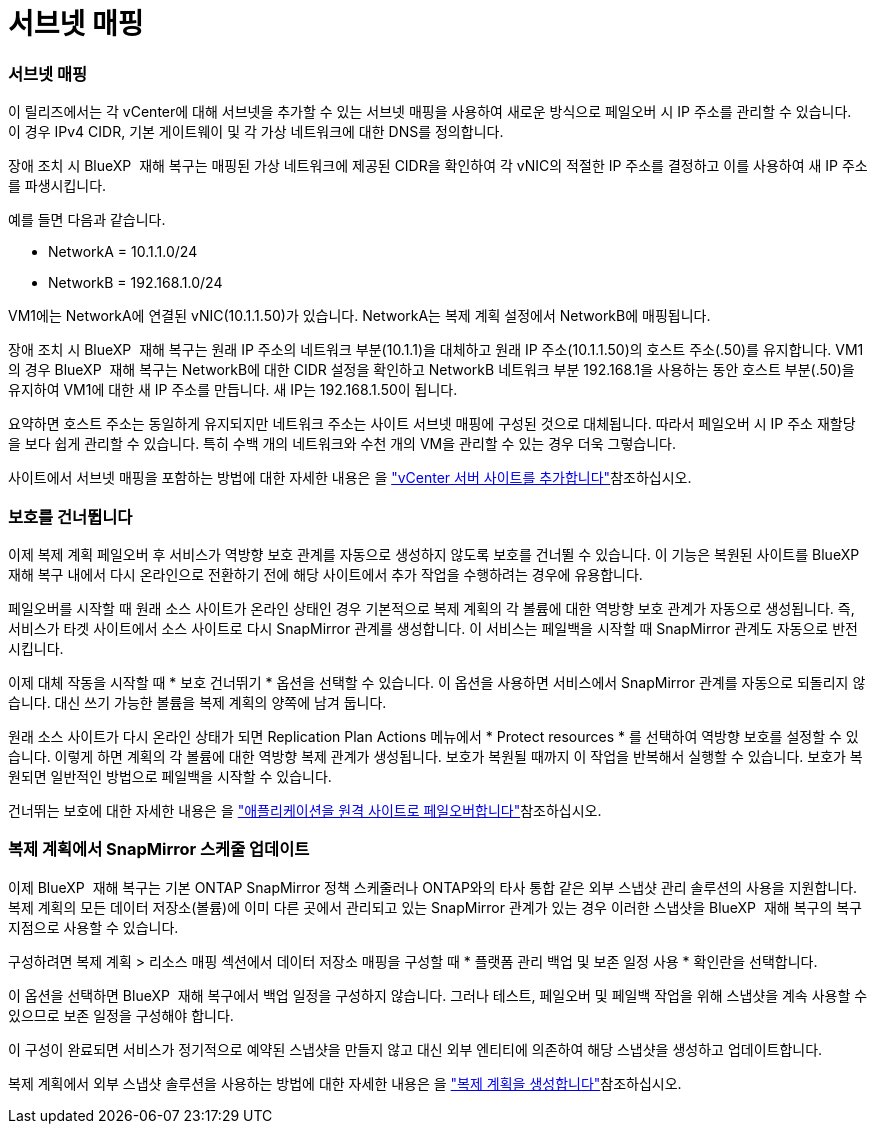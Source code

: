 = 서브넷 매핑
:allow-uri-read: 




=== 서브넷 매핑

이 릴리즈에서는 각 vCenter에 대해 서브넷을 추가할 수 있는 서브넷 매핑을 사용하여 새로운 방식으로 페일오버 시 IP 주소를 관리할 수 있습니다. 이 경우 IPv4 CIDR, 기본 게이트웨이 및 각 가상 네트워크에 대한 DNS를 정의합니다.

장애 조치 시 BlueXP  재해 복구는 매핑된 가상 네트워크에 제공된 CIDR을 확인하여 각 vNIC의 적절한 IP 주소를 결정하고 이를 사용하여 새 IP 주소를 파생시킵니다.

예를 들면 다음과 같습니다.

* NetworkA = 10.1.1.0/24
* NetworkB = 192.168.1.0/24


VM1에는 NetworkA에 연결된 vNIC(10.1.1.50)가 있습니다. NetworkA는 복제 계획 설정에서 NetworkB에 매핑됩니다.

장애 조치 시 BlueXP  재해 복구는 원래 IP 주소의 네트워크 부분(10.1.1)을 대체하고 원래 IP 주소(10.1.1.50)의 호스트 주소(.50)를 유지합니다. VM1의 경우 BlueXP  재해 복구는 NetworkB에 대한 CIDR 설정을 확인하고 NetworkB 네트워크 부분 192.168.1을 사용하는 동안 호스트 부분(.50)을 유지하여 VM1에 대한 새 IP 주소를 만듭니다. 새 IP는 192.168.1.50이 됩니다.

요약하면 호스트 주소는 동일하게 유지되지만 네트워크 주소는 사이트 서브넷 매핑에 구성된 것으로 대체됩니다. 따라서 페일오버 시 IP 주소 재할당을 보다 쉽게 관리할 수 있습니다. 특히 수백 개의 네트워크와 수천 개의 VM을 관리할 수 있는 경우 더욱 그렇습니다.

사이트에서 서브넷 매핑을 포함하는 방법에 대한 자세한 내용은 을 https://docs.netapp.com/us-en/bluexp-disaster-recovery/use/sites-add.html["vCenter 서버 사이트를 추가합니다"]참조하십시오.



=== 보호를 건너뜁니다

이제 복제 계획 페일오버 후 서비스가 역방향 보호 관계를 자동으로 생성하지 않도록 보호를 건너뛸 수 있습니다. 이 기능은 복원된 사이트를 BlueXP  재해 복구 내에서 다시 온라인으로 전환하기 전에 해당 사이트에서 추가 작업을 수행하려는 경우에 유용합니다.

페일오버를 시작할 때 원래 소스 사이트가 온라인 상태인 경우 기본적으로 복제 계획의 각 볼륨에 대한 역방향 보호 관계가 자동으로 생성됩니다. 즉, 서비스가 타겟 사이트에서 소스 사이트로 다시 SnapMirror 관계를 생성합니다. 이 서비스는 페일백을 시작할 때 SnapMirror 관계도 자동으로 반전시킵니다.

이제 대체 작동을 시작할 때 * 보호 건너뛰기 * 옵션을 선택할 수 있습니다. 이 옵션을 사용하면 서비스에서 SnapMirror 관계를 자동으로 되돌리지 않습니다. 대신 쓰기 가능한 볼륨을 복제 계획의 양쪽에 남겨 둡니다.

원래 소스 사이트가 다시 온라인 상태가 되면 Replication Plan Actions 메뉴에서 * Protect resources * 를 선택하여 역방향 보호를 설정할 수 있습니다. 이렇게 하면 계획의 각 볼륨에 대한 역방향 복제 관계가 생성됩니다. 보호가 복원될 때까지 이 작업을 반복해서 실행할 수 있습니다. 보호가 복원되면 일반적인 방법으로 페일백을 시작할 수 있습니다.

건너뛰는 보호에 대한 자세한 내용은 을 https://docs.netapp.com/us-en/bluexp-disaster-recovery/use/failover.html["애플리케이션을 원격 사이트로 페일오버합니다"]참조하십시오.



=== 복제 계획에서 SnapMirror 스케줄 업데이트

이제 BlueXP  재해 복구는 기본 ONTAP SnapMirror 정책 스케줄러나 ONTAP와의 타사 통합 같은 외부 스냅샷 관리 솔루션의 사용을 지원합니다. 복제 계획의 모든 데이터 저장소(볼륨)에 이미 다른 곳에서 관리되고 있는 SnapMirror 관계가 있는 경우 이러한 스냅샷을 BlueXP  재해 복구의 복구 지점으로 사용할 수 있습니다.

구성하려면 복제 계획 > 리소스 매핑 섹션에서 데이터 저장소 매핑을 구성할 때 * 플랫폼 관리 백업 및 보존 일정 사용 * 확인란을 선택합니다.

이 옵션을 선택하면 BlueXP  재해 복구에서 백업 일정을 구성하지 않습니다. 그러나 테스트, 페일오버 및 페일백 작업을 위해 스냅샷을 계속 사용할 수 있으므로 보존 일정을 구성해야 합니다.

이 구성이 완료되면 서비스가 정기적으로 예약된 스냅샷을 만들지 않고 대신 외부 엔티티에 의존하여 해당 스냅샷을 생성하고 업데이트합니다.

복제 계획에서 외부 스냅샷 솔루션을 사용하는 방법에 대한 자세한 내용은 을 https://docs.netapp.com/us-en/bluexp-disaster-recovery/use/drplan-create.html["복제 계획을 생성합니다"]참조하십시오.
